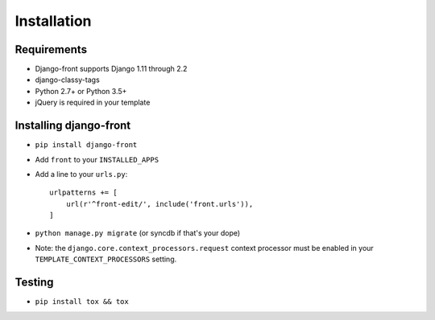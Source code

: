 Installation
===============

Requirements
------------

* Django-front supports Django 1.11 through 2.2
* django-classy-tags
* Python 2.7+ or Python 3.5+
* jQuery is required in your template


Installing django-front
-----------------------

* ``pip install django-front``
* Add ``front`` to your ``INSTALLED_APPS``
* Add a line to your ``urls.py``::

    urlpatterns += [
        url(r'^front-edit/', include('front.urls')),
    ]

* ``python manage.py migrate`` (or syncdb if that's your dope)

* Note: the ``django.core.context_processors.request`` context processor must be enabled in your ``TEMPLATE_CONTEXT_PROCESSORS`` setting.


Testing
-------

* ``pip install tox && tox``
